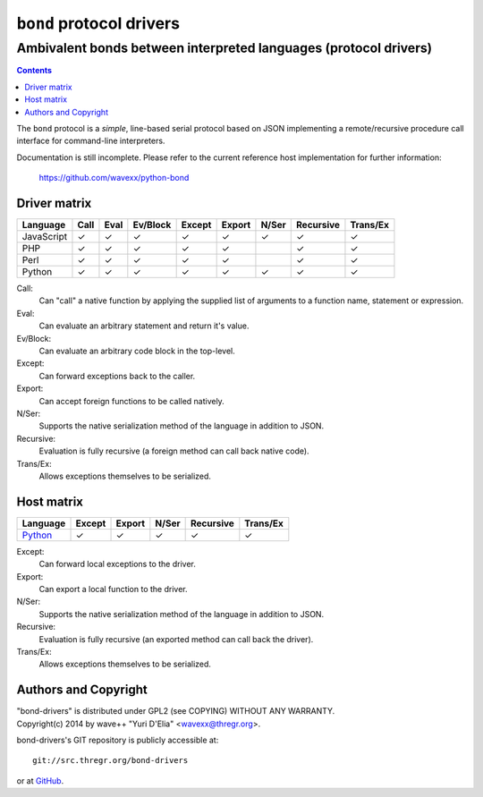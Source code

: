 =========================
``bond`` protocol drivers
=========================
-----------------------------------------------------------------
Ambivalent bonds between interpreted languages (protocol drivers)
-----------------------------------------------------------------

.. contents::

The ``bond`` protocol is a *simple*, line-based serial protocol based on JSON
implementing a remote/recursive procedure call interface for command-line
interpreters.

Documentation is still incomplete. Please refer to the current reference host
implementation for further information:

  https://github.com/wavexx/python-bond


Driver matrix
=============

========== ==== ==== ======== ====== ====== ===== ========= ========
Language   Call Eval Ev/Block Except Export N/Ser Recursive Trans/Ex
========== ==== ==== ======== ====== ====== ===== ========= ========
JavaScript ✓    ✓    ✓        ✓      ✓      ✓     ✓         ✓
PHP        ✓    ✓    ✓        ✓      ✓            ✓         ✓
Perl       ✓    ✓    ✓        ✓      ✓            ✓         ✓
Python     ✓    ✓    ✓        ✓      ✓      ✓     ✓         ✓
========== ==== ==== ======== ====== ====== ===== ========= ========

Call:
  Can "call" a native function by applying the supplied list of arguments to a
  function name, statement or expression.

Eval:
  Can evaluate an arbitrary statement and return it's value.

Ev/Block:
  Can evaluate an arbitrary code block in the top-level.

Except:
  Can forward exceptions back to the caller.

Export:
  Can accept foreign functions to be called natively.

N/Ser:
  Supports the native serialization method of the language in addition to JSON.

Recursive:
  Evaluation is fully recursive (a foreign method can call back native code).

Trans/Ex:
  Allows exceptions themselves to be serialized.


Host matrix
===========

======== ====== ====== ===== ========= ========
Language Except Export N/Ser Recursive Trans/Ex
======== ====== ====== ===== ========= ========
Python_  ✓      ✓      ✓     ✓         ✓
======== ====== ====== ===== ========= ========

Except:
  Can forward local exceptions to the driver.

Export:
  Can export a local function to the driver.

N/Ser:
  Supports the native serialization method of the language in addition to JSON.

Recursive:
  Evaluation is fully recursive (an exported method can call back the driver).

Trans/Ex:
  Allows exceptions themselves to be serialized.

.. _Python: https://github.com/wavexx/python-bond


Authors and Copyright
=====================

| "bond-drivers" is distributed under GPL2 (see COPYING) WITHOUT ANY WARRANTY.
| Copyright(c) 2014 by wave++ "Yuri D'Elia" <wavexx@thregr.org>.

bond-drivers's GIT repository is publicly accessible at::

  git://src.thregr.org/bond-drivers

or at `GitHub <https://github.com/wavexx/bond-drivers>`_.
